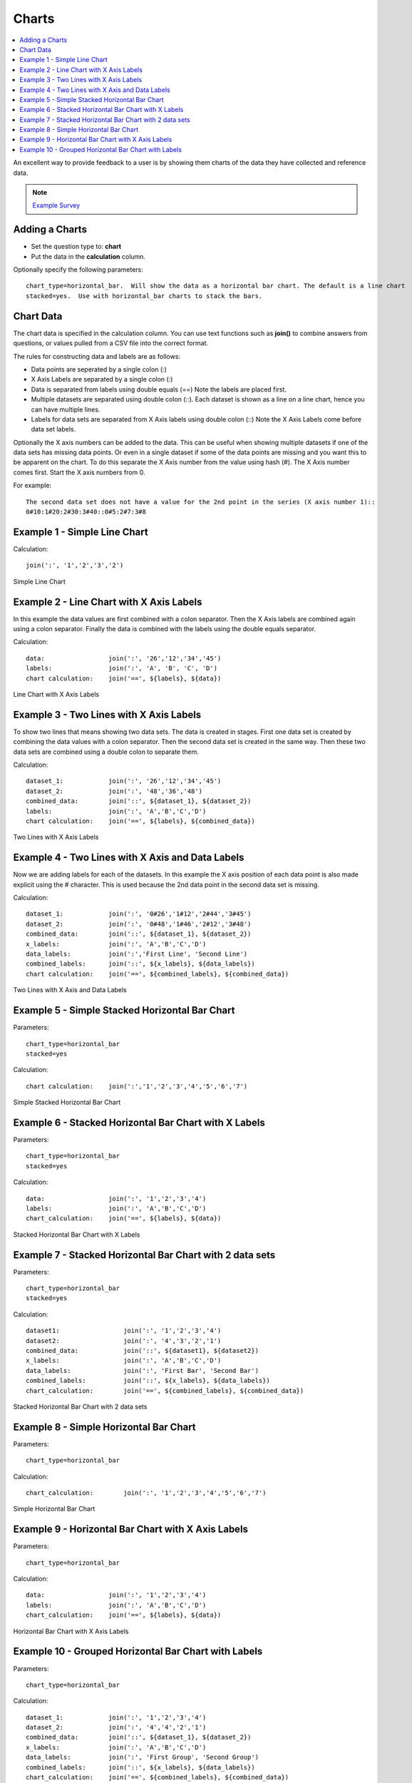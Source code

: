 .. _charts:

Charts
======

.. contents::
 :local:
 
An excellent way to provide feedback to a user is by showing them charts of the data they have collected and reference data.  

.. note::

  `Example Survey <https://docs.google.com/spreadsheets/d/19jnl8d86p964IDbEIH3z2pQPoBGep5MJKp_nxA-YhWA/edit#gid=852740487>`_

Adding a Charts
---------------

*  Set the question type to: **chart**
*  Put the data in the **calculation** column.  

Optionally specify the following parameters::

  chart_type=horizontal_bar.  Will show the data as a horizontal bar chart. The default is a line chart
  stacked=yes.  Use with horizontal_bar charts to stack the bars.

Chart Data
----------
The chart data is specified in the calculation column.  You can use text functions such as **join()** to combine 
answers from questions, or values pulled from a CSV file into the correct format.

The rules for constructing data and labels are as follows:

*  Data points are seperated by a single colon  (\:)
*  X Axis Labels are separated by a single colon  (\:)
*  Data is separated from labels using double equals  (==)   Note the labels are placed first.
*  Multiple datasets are separated using double colon  (\:\:).  Each dataset is shown as a line on a line chart, hence you can have
   multiple lines.
*  Labels for data sets are separated from X Axis labels using double colon  (\:\:)  Note the X Axis Labels come before data set labels.

Optionally the X axis numbers can be added to the data.  This can be useful when showing multiple datasets if one of the data sets has missing
data points. Or even in a single dataset if some of the data points are missing and you want this to be apparent on the chart.
To do this separate the X Axis number from the value using hash (#).  The X Axis number comes first. Start the X axis numbers from 0.

For example::

  The second data set does not have a value for the 2nd point in the series (X axis number 1)::
  0#10:1#20:2#30:3#40::0#5:2#7:3#8

Example 1 - Simple Line Chart
-----------------------------

Calculation::

  join(':', '1','2','3','2')
  
.. figure::  _images/chart1.png
   :align:   center
   :width: 	 300px
   :alt:     Simple Line Chart

   Simple Line Chart

Example 2 - Line Chart with X Axis Labels
------------------------------------------------

In this example the data values are first combined with a colon separator.  Then the X Axis labels are combined again using a colon separator. 
Finally the data is combined with the labels using the double equals separator. 

Calculation::

  data:                 join(':', '26','12','34','45')
  labels:               join(':', 'A', 'B', 'C', 'D')
  chart calculation:    join('==', ${labels}, ${data})
  
.. figure::  _images/chart2.png
   :align:   center
   :width: 	 300px
   :alt:     Line Chart with X Axis Labels

   Line Chart with X Axis Labels
    
Example 3 - Two Lines with X Axis Labels
----------------------------------------

To show two lines that means showing two data sets. The data is created in stages.  First one data set is created by 
combining the data values with a colon separator.  Then the second data set is created in the same way.  Then these two data sets
are combined using a double colon to separate them.

Calculation::

  dataset_1:            join(':', '26','12','34','45')
  dataset_2:            join(':', '48','36','48')
  combined_data:        join('::', ${dataset_1}, ${dataset_2})
  labels:               join(':', 'A','B','C','D')
  chart calculation:    join('==', ${labels}, ${combined_data})

.. figure::  _images/chart3.png
   :align:   center
   :width: 	 300px
   :alt:     Two Lines with X Axis Labels

   Two Lines with X Axis Labels

Example 4 - Two Lines with X Axis and Data Labels
-------------------------------------------------

Now we are adding labels for each of the datasets. In this example the X axis position of each data point is also made
explicit using the # character.  This is used because the 2nd data point in the second data set is missing.

Calculation::

  dataset_1:            join(':', '0#26','1#12','2#44','3#45')
  dataset_2:            join(':', '0#48','1#46','2#12','3#48')
  combined_data:        join('::', ${dataset_1}, ${dataset_2})
  x_labels:             join(':', 'A','B','C','D')
  data_labels:          join(':','First Line', 'Second Line')
  combined_labels:      join('::', ${x_labels}, ${data_labels})
  chart calculation:    join('==', ${combined_labels}, ${combined_data})

.. figure::  _images/chart4.png
   :align:   center
   :width: 	 300px
   :alt:     Two Lines with X Axis and Data Labels

   Two Lines with X Axis and Data Labels

Example 5 - Simple Stacked Horizontal Bar Chart
-----------------------------------------------

Parameters::

  chart_type=horizontal_bar
  stacked=yes

Calculation::

  chart calculation:    join(':','1','2','3','4','5','6','7')

.. figure::  _images/chart5.png
   :align:   center
   :width: 	 300px
   :alt:     Simple Stacked Horizontal Bar Chart

   Simple Stacked Horizontal Bar Chart
   
Example 6 - Stacked Horizontal Bar Chart with X Labels
------------------------------------------------------

Parameters::

  chart_type=horizontal_bar
  stacked=yes

Calculation::
  
  data:                 join(':', '1','2','3','4')
  labels:               join(':', 'A','B','C','D')
  chart_calculation:    join('==', ${labels}, ${data})

.. figure::  _images/chart6.png
   :align:   center
   :width: 	 300px
   :alt:     Stacked Horizontal Bar Chart with X Labels

   Stacked Horizontal Bar Chart with X Labels
   
Example 7 - Stacked Horizontal Bar Chart with 2 data sets
---------------------------------------------------------

Parameters::

  chart_type=horizontal_bar
  stacked=yes

Calculation::
  
  dataset1:                 join(':', '1','2','3','4')
  dataset2:                 join(':', '4','3','2','1')
  combined_data:            join('::', ${dataset1}, ${dataset2})
  x_labels:                 join(':', 'A','B','C','D')
  data_labels:              join(':', 'First Bar', 'Second Bar')
  combined_labels:          join('::', ${x_labels}, ${data_labels})
  chart_calculation:        join('==', ${combined_labels}, ${combined_data})

.. figure::  _images/chart7.png
   :align:   center
   :width: 	 300px
   :alt:     Stacked Horizontal Bar Chart with 2 data sets

   Stacked Horizontal Bar Chart with 2 data sets
  
Example 8 - Simple Horizontal Bar Chart
---------------------------------------

Parameters::

  chart_type=horizontal_bar

Calculation::
  
  chart_calculation:        join(':', '1','2','3','4','5','6','7')

.. figure::  _images/chart8.png
   :align:   center
   :width: 	 300px
   :alt:     Simple Horizontal Bar Chart

   Simple Horizontal Bar Chart
   
Example 9 - Horizontal Bar Chart with X Axis Labels
---------------------------------------------------

Parameters::

  chart_type=horizontal_bar

Calculation::
  
  data:                 join(':', '1','2','3','4')
  labels:               join(':', 'A','B','C','D')
  chart_calculation:    join('==', ${labels}, ${data})

.. figure::  _images/chart9.png
   :align:   center
   :width: 	 300px
   :alt:     Horizontal Bar Chart with X Axis Labels

   Horizontal Bar Chart with X Axis Labels
   
Example 10 - Grouped Horizontal Bar Chart with Labels
-----------------------------------------------------

Parameters::

  chart_type=horizontal_bar

Calculation::
  
  dataset_1:            join(':', '1','2','3','4')
  dataset_2:            join(':', '4','4','2','1')
  combined_data:        join('::', ${dataset_1}, ${dataset_2})
  x_labels:             join(':', 'A','B','C','D')
  data_labels:          join(':', 'First Group', 'Second Group')
  combined_labels:      join('::', ${x_labels}, ${data_labels})
  chart_calculation:    join('==', ${combined_labels}, ${combined_data})

.. figure::  _images/chart10.png
   :align:   center
   :width: 	 300px
   :alt:     Grouped Horizontal Bar Chart with Labels

   Grouped Horizontal Bar Chart with Labels